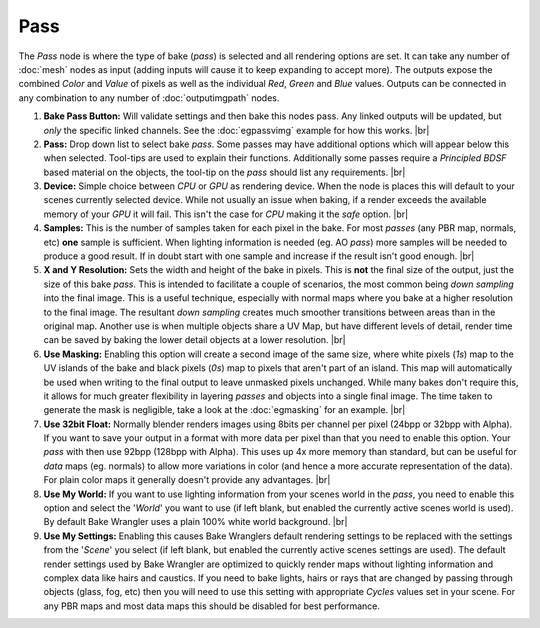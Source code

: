 Pass
====

The *Pass* node is where the type of bake (*pass*) is selected and
all rendering options are set. It can take any number of :doc:`mesh`
nodes as input (adding inputs will cause it to keep expanding to
accept more). The outputs expose the combined *Color* and *Value*
of pixels as well as the individual *Red*, *Green* and *Blue* values.
Outputs can be connected in any combination to any number of
:doc:`outputimgpath` nodes.

.. image:: /imgs/outputimgpath.png

1. **Bake Pass Button:** Will validate settings and then bake this
   nodes pass. Any linked outputs will be updated, but *only* the
   specific linked channels. See the :doc:`egpassvimg` example for
   how this works.
   |br|
   
2. **Pass:** Drop down list to select bake *pass*. Some passes may
   have additional options which will appear below this when selected.
   Tool-tips are used to explain their functions. Additionally some
   passes require a *Principled BDSF* based material on the objects,
   the tool-tip on the *pass* should list any requirements.
   |br|
   
3. **Device:** Simple choice between *CPU* or *GPU* as rendering device.
   When the node is places this will default to your scenes currently
   selected device. While not usually an issue when baking, if a render
   exceeds the available memory of your *GPU* it will fail. This isn't
   the case for *CPU* making it the *safe* option.
   |br|
   
4. **Samples:** This is the number of samples taken for each pixel in the
   bake. For most *passes* (any PBR map, normals, etc) **one** sample is
   sufficient. When lighting information is needed (eg. AO *pass*) more
   samples will be needed to produce a good result. If in doubt start with
   one sample and increase if the result isn't good enough.
   |br|
   
5. **X and Y Resolution:** Sets the width and height of the bake in pixels.
   This is **not** the final size of the output, just the size of this bake
   *pass*. This is intended to facilitate a couple of scenarios, the most
   common being *down sampling* into the final image. This is a useful
   technique, especially with normal maps where you bake at a higher resolution
   to the final image. The resultant *down sampling* creates much smoother
   transitions between areas than in the original map. Another use is when
   multiple objects share a UV Map, but have different levels of detail,
   render time can be saved by baking the lower detail objects at a lower
   resolution.
   |br|
   
6. **Use Masking:** Enabling this option will create a second image of the
   same size, where white pixels (*1s*) map to the UV islands of the bake
   and black pixels (*0s*) map to pixels that aren't part of an island. This
   map will automatically be used when writing to the final output to leave
   unmasked pixels unchanged. While many bakes don't require this, it allows
   for much greater flexibility in layering *passes* and objects into a single
   final image. The time taken to generate the mask is negligible, take a look
   at the :doc:`egmasking` for an example.
   |br|
   
7. **Use 32bit Float:** Normally blender renders images using 8bits per channel
   per pixel (24bpp or 32bpp with Alpha). If you want to save your output in a
   format with more data per pixel than that you need to enable this option. Your
   *pass* with then use 92bpp (128bpp with Alpha). This uses up 4x more memory
   than standard, but can be useful for *data* maps (eg. normals) to allow more
   variations in color (and hence a more accurate representation of the data).
   For plain color maps it generally doesn't provide any advantages.
   |br|
   
8. **Use My World:** If you want to use lighting information from your scenes world
   in the *pass*, you need to enable this option and select the '*World*' you want
   to use (if left blank, but enabled the currently active scenes world is used).
   By default Bake Wrangler uses a plain 100% white world background.
   |br|
  
9. **Use My Settings:** Enabling this causes Bake Wranglers default rendering settings
   to be replaced with the settings from the '*Scene*' you select (if left blank, but
   enabled the currently active scenes settings are used). The default render settings
   used by Bake Wrangler are optimized to quickly render maps without lighting information
   and complex data like hairs and caustics. If you need to bake lights, hairs or rays
   that are changed by passing through objects (glass, fog, etc) then you will need to
   use this setting with appropriate *Cycles* values set in your scene. For any PBR maps
   and most data maps this should be disabled for best performance.

.. |br| raw:: html

   <br /><br />
   